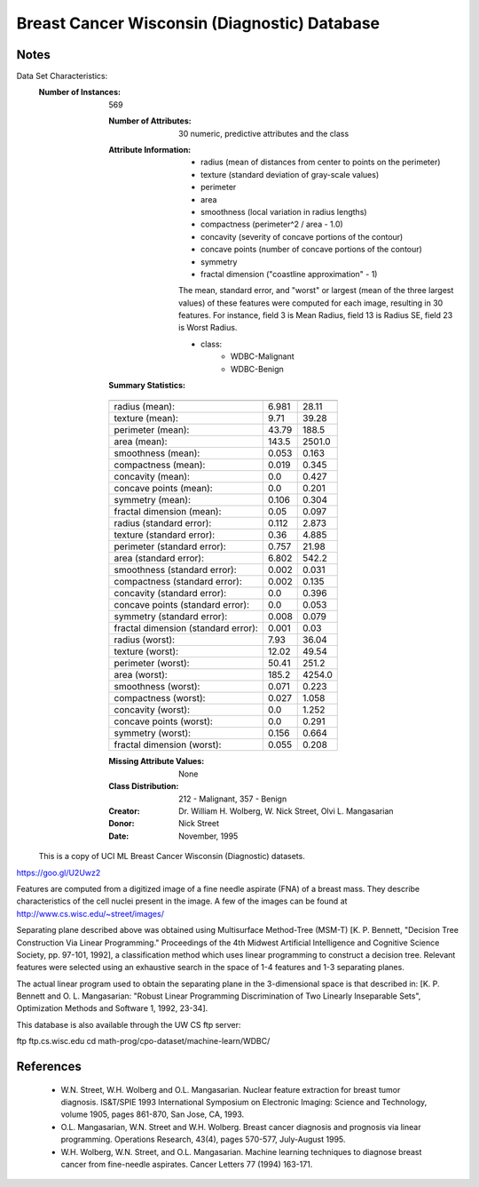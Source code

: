 Breast Cancer Wisconsin (Diagnostic) Database
=============================================

Notes
-----
Data Set Characteristics:
    :Number of Instances: 569

        :Number of Attributes: 30 numeric, predictive attributes and the class

        :Attribute Information:
            - radius (mean of distances from center to points on the perimeter)
            - texture (standard deviation of gray-scale values)
            - perimeter
            - area
            - smoothness (local variation in radius lengths)
            - compactness (perimeter^2 / area - 1.0)
            - concavity (severity of concave portions of the contour)
            - concave points (number of concave portions of the contour)
            - symmetry
            - fractal dimension ("coastline approximation" - 1)

            The mean, standard error, and "worst" or largest (mean of the three
            largest values) of these features were computed for each image,
            resulting in 30 features.  For instance, field 3 is Mean Radius, field
            13 is Radius SE, field 23 is Worst Radius.

            - class:
                    - WDBC-Malignant
                    - WDBC-Benign

        :Summary Statistics:
        ===================================== ====== ======
                                               Min    Max
        ===================================== ====== ======
        radius (mean):                        6.981  28.11
        texture (mean):                       9.71   39.28
        perimeter (mean):                     43.79  188.5
        area (mean):                          143.5  2501.0
        smoothness (mean):                    0.053  0.163
        compactness (mean):                   0.019  0.345
        concavity (mean):                     0.0    0.427
        concave points (mean):                0.0    0.201
        symmetry (mean):                      0.106  0.304
        fractal dimension (mean):             0.05   0.097
        radius (standard error):              0.112  2.873
        texture (standard error):             0.36   4.885
        perimeter (standard error):           0.757  21.98
        area (standard error):                6.802  542.2
        smoothness (standard error):          0.002  0.031
        compactness (standard error):         0.002  0.135
        concavity (standard error):           0.0    0.396
        concave points (standard error):      0.0    0.053
        symmetry (standard error):            0.008  0.079
        fractal dimension (standard error):   0.001  0.03
        radius (worst):                       7.93   36.04
        texture (worst):                      12.02  49.54
        perimeter (worst):                    50.41  251.2
        area (worst):                         185.2  4254.0
        smoothness (worst):                   0.071  0.223
        compactness (worst):                  0.027  1.058
        concavity (worst):                    0.0    1.252
        concave points (worst):               0.0    0.291
        symmetry (worst):                     0.156  0.664
        fractal dimension (worst):            0.055  0.208
        ===================================== ====== ======

        :Missing Attribute Values: None

        :Class Distribution: 212 - Malignant, 357 - Benign

        :Creator:  Dr. William H. Wolberg, W. Nick Street, Olvi L. Mangasarian

        :Donor: Nick Street

        :Date: November, 1995

    This is a copy of UCI ML Breast Cancer Wisconsin (Diagnostic) datasets.
https://goo.gl/U2Uwz2

Features are computed from a digitized image of a fine needle
aspirate (FNA) of a breast mass.  They describe
characteristics of the cell nuclei present in the image.
A few of the images can be found at
http://www.cs.wisc.edu/~street/images/

Separating plane described above was obtained using
Multisurface Method-Tree (MSM-T) [K. P. Bennett, "Decision Tree
Construction Via Linear Programming." Proceedings of the 4th
Midwest Artificial Intelligence and Cognitive Science Society,
pp. 97-101, 1992], a classification method which uses linear
programming to construct a decision tree.  Relevant features
were selected using an exhaustive search in the space of 1-4
features and 1-3 separating planes.

The actual linear program used to obtain the separating plane
in the 3-dimensional space is that described in:
[K. P. Bennett and O. L. Mangasarian: "Robust Linear
Programming Discrimination of Two Linearly Inseparable Sets",
Optimization Methods and Software 1, 1992, 23-34].

This database is also available through the UW CS ftp server:

ftp ftp.cs.wisc.edu
cd math-prog/cpo-dataset/machine-learn/WDBC/

References
----------
   - W.N. Street, W.H. Wolberg and O.L. Mangasarian. Nuclear feature extraction 
     for breast tumor diagnosis. IS&T/SPIE 1993 International Symposium on 
     Electronic Imaging: Science and Technology, volume 1905, pages 861-870,
     San Jose, CA, 1993.
   - O.L. Mangasarian, W.N. Street and W.H. Wolberg. Breast cancer diagnosis and 
     prognosis via linear programming. Operations Research, 43(4), pages 570-577, 
     July-August 1995.
   - W.H. Wolberg, W.N. Street, and O.L. Mangasarian. Machine learning techniques
     to diagnose breast cancer from fine-needle aspirates. Cancer Letters 77 (1994) 
     163-171.
